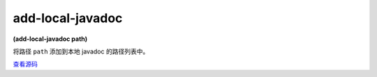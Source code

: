 add-local-javadoc
====================

**(add-local-javadoc path)**

将路径 ``path`` 添加到本地 javadoc 的路径列表中。

`查看源码 <https://github.com/clojure/clojure/blob/be9ff491c4b2c23790fb316804551768960e355d/src/clj/clojure/java/javadoc.clj#L39>`_

